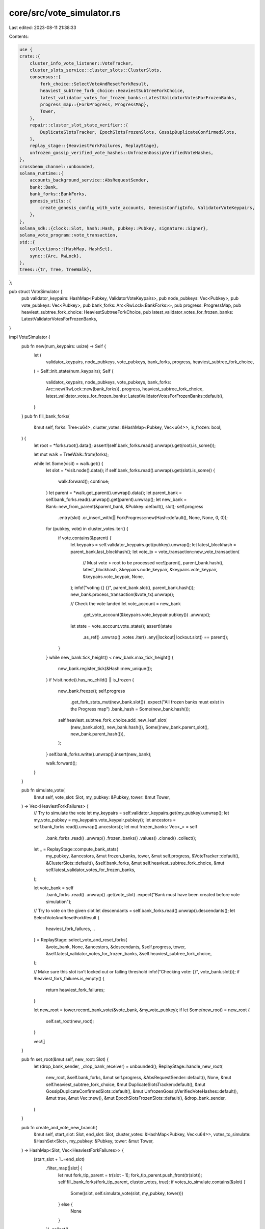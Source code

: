 core/src/vote_simulator.rs
==========================

Last edited: 2023-08-11 21:38:33

Contents:

.. code-block:: rs

    use {
    crate::{
        cluster_info_vote_listener::VoteTracker,
        cluster_slots_service::cluster_slots::ClusterSlots,
        consensus::{
            fork_choice::SelectVoteAndResetForkResult,
            heaviest_subtree_fork_choice::HeaviestSubtreeForkChoice,
            latest_validator_votes_for_frozen_banks::LatestValidatorVotesForFrozenBanks,
            progress_map::{ForkProgress, ProgressMap},
            Tower,
        },
        repair::cluster_slot_state_verifier::{
            DuplicateSlotsTracker, EpochSlotsFrozenSlots, GossipDuplicateConfirmedSlots,
        },
        replay_stage::{HeaviestForkFailures, ReplayStage},
        unfrozen_gossip_verified_vote_hashes::UnfrozenGossipVerifiedVoteHashes,
    },
    crossbeam_channel::unbounded,
    solana_runtime::{
        accounts_background_service::AbsRequestSender,
        bank::Bank,
        bank_forks::BankForks,
        genesis_utils::{
            create_genesis_config_with_vote_accounts, GenesisConfigInfo, ValidatorVoteKeypairs,
        },
    },
    solana_sdk::{clock::Slot, hash::Hash, pubkey::Pubkey, signature::Signer},
    solana_vote_program::vote_transaction,
    std::{
        collections::{HashMap, HashSet},
        sync::{Arc, RwLock},
    },
    trees::{tr, Tree, TreeWalk},
};

pub struct VoteSimulator {
    pub validator_keypairs: HashMap<Pubkey, ValidatorVoteKeypairs>,
    pub node_pubkeys: Vec<Pubkey>,
    pub vote_pubkeys: Vec<Pubkey>,
    pub bank_forks: Arc<RwLock<BankForks>>,
    pub progress: ProgressMap,
    pub heaviest_subtree_fork_choice: HeaviestSubtreeForkChoice,
    pub latest_validator_votes_for_frozen_banks: LatestValidatorVotesForFrozenBanks,
}

impl VoteSimulator {
    pub fn new(num_keypairs: usize) -> Self {
        let (
            validator_keypairs,
            node_pubkeys,
            vote_pubkeys,
            bank_forks,
            progress,
            heaviest_subtree_fork_choice,
        ) = Self::init_state(num_keypairs);
        Self {
            validator_keypairs,
            node_pubkeys,
            vote_pubkeys,
            bank_forks: Arc::new(RwLock::new(bank_forks)),
            progress,
            heaviest_subtree_fork_choice,
            latest_validator_votes_for_frozen_banks: LatestValidatorVotesForFrozenBanks::default(),
        }
    }
    pub fn fill_bank_forks(
        &mut self,
        forks: Tree<u64>,
        cluster_votes: &HashMap<Pubkey, Vec<u64>>,
        is_frozen: bool,
    ) {
        let root = *forks.root().data();
        assert!(self.bank_forks.read().unwrap().get(root).is_some());

        let mut walk = TreeWalk::from(forks);

        while let Some(visit) = walk.get() {
            let slot = *visit.node().data();
            if self.bank_forks.read().unwrap().get(slot).is_some() {
                walk.forward();
                continue;
            }
            let parent = *walk.get_parent().unwrap().data();
            let parent_bank = self.bank_forks.read().unwrap().get(parent).unwrap();
            let new_bank = Bank::new_from_parent(&parent_bank, &Pubkey::default(), slot);
            self.progress
                .entry(slot)
                .or_insert_with(|| ForkProgress::new(Hash::default(), None, None, 0, 0));
            for (pubkey, vote) in cluster_votes.iter() {
                if vote.contains(&parent) {
                    let keypairs = self.validator_keypairs.get(pubkey).unwrap();
                    let latest_blockhash = parent_bank.last_blockhash();
                    let vote_tx = vote_transaction::new_vote_transaction(
                        // Must vote > root to be processed
                        vec![parent],
                        parent_bank.hash(),
                        latest_blockhash,
                        &keypairs.node_keypair,
                        &keypairs.vote_keypair,
                        &keypairs.vote_keypair,
                        None,
                    );
                    info!("voting {} {}", parent_bank.slot(), parent_bank.hash());
                    new_bank.process_transaction(&vote_tx).unwrap();

                    // Check the vote landed
                    let vote_account = new_bank
                        .get_vote_account(&keypairs.vote_keypair.pubkey())
                        .unwrap();
                    let state = vote_account.vote_state();
                    assert!(state
                        .as_ref()
                        .unwrap()
                        .votes
                        .iter()
                        .any(|lockout| lockout.slot() == parent));
                }
            }
            while new_bank.tick_height() < new_bank.max_tick_height() {
                new_bank.register_tick(&Hash::new_unique());
            }
            if !visit.node().has_no_child() || is_frozen {
                new_bank.freeze();
                self.progress
                    .get_fork_stats_mut(new_bank.slot())
                    .expect("All frozen banks must exist in the Progress map")
                    .bank_hash = Some(new_bank.hash());
                self.heaviest_subtree_fork_choice.add_new_leaf_slot(
                    (new_bank.slot(), new_bank.hash()),
                    Some((new_bank.parent_slot(), new_bank.parent_hash())),
                );
            }
            self.bank_forks.write().unwrap().insert(new_bank);

            walk.forward();
        }
    }

    pub fn simulate_vote(
        &mut self,
        vote_slot: Slot,
        my_pubkey: &Pubkey,
        tower: &mut Tower,
    ) -> Vec<HeaviestForkFailures> {
        // Try to simulate the vote
        let my_keypairs = self.validator_keypairs.get(my_pubkey).unwrap();
        let my_vote_pubkey = my_keypairs.vote_keypair.pubkey();
        let ancestors = self.bank_forks.read().unwrap().ancestors();
        let mut frozen_banks: Vec<_> = self
            .bank_forks
            .read()
            .unwrap()
            .frozen_banks()
            .values()
            .cloned()
            .collect();

        let _ = ReplayStage::compute_bank_stats(
            my_pubkey,
            &ancestors,
            &mut frozen_banks,
            tower,
            &mut self.progress,
            &VoteTracker::default(),
            &ClusterSlots::default(),
            &self.bank_forks,
            &mut self.heaviest_subtree_fork_choice,
            &mut self.latest_validator_votes_for_frozen_banks,
        );

        let vote_bank = self
            .bank_forks
            .read()
            .unwrap()
            .get(vote_slot)
            .expect("Bank must have been created before vote simulation");

        // Try to vote on the given slot
        let descendants = self.bank_forks.read().unwrap().descendants();
        let SelectVoteAndResetForkResult {
            heaviest_fork_failures,
            ..
        } = ReplayStage::select_vote_and_reset_forks(
            &vote_bank,
            None,
            &ancestors,
            &descendants,
            &self.progress,
            tower,
            &self.latest_validator_votes_for_frozen_banks,
            &self.heaviest_subtree_fork_choice,
        );

        // Make sure this slot isn't locked out or failing threshold
        info!("Checking vote: {}", vote_bank.slot());
        if !heaviest_fork_failures.is_empty() {
            return heaviest_fork_failures;
        }

        let new_root = tower.record_bank_vote(&vote_bank, &my_vote_pubkey);
        if let Some(new_root) = new_root {
            self.set_root(new_root);
        }

        vec![]
    }

    pub fn set_root(&mut self, new_root: Slot) {
        let (drop_bank_sender, _drop_bank_receiver) = unbounded();
        ReplayStage::handle_new_root(
            new_root,
            &self.bank_forks,
            &mut self.progress,
            &AbsRequestSender::default(),
            None,
            &mut self.heaviest_subtree_fork_choice,
            &mut DuplicateSlotsTracker::default(),
            &mut GossipDuplicateConfirmedSlots::default(),
            &mut UnfrozenGossipVerifiedVoteHashes::default(),
            &mut true,
            &mut Vec::new(),
            &mut EpochSlotsFrozenSlots::default(),
            &drop_bank_sender,
        )
    }

    pub fn create_and_vote_new_branch(
        &mut self,
        start_slot: Slot,
        end_slot: Slot,
        cluster_votes: &HashMap<Pubkey, Vec<u64>>,
        votes_to_simulate: &HashSet<Slot>,
        my_pubkey: &Pubkey,
        tower: &mut Tower,
    ) -> HashMap<Slot, Vec<HeaviestForkFailures>> {
        (start_slot + 1..=end_slot)
            .filter_map(|slot| {
                let mut fork_tip_parent = tr(slot - 1);
                fork_tip_parent.push_front(tr(slot));
                self.fill_bank_forks(fork_tip_parent, cluster_votes, true);
                if votes_to_simulate.contains(&slot) {
                    Some((slot, self.simulate_vote(slot, my_pubkey, tower)))
                } else {
                    None
                }
            })
            .collect()
    }

    pub fn simulate_lockout_interval(
        &mut self,
        slot: Slot,
        lockout_interval: (u64, u64),
        vote_account_pubkey: &Pubkey,
    ) {
        self.progress
            .entry(slot)
            .or_insert_with(|| ForkProgress::new(Hash::default(), None, None, 0, 0))
            .fork_stats
            .lockout_intervals
            .entry(lockout_interval.1)
            .or_default()
            .push((lockout_interval.0, *vote_account_pubkey));
    }

    pub fn can_progress_on_fork(
        &mut self,
        my_pubkey: &Pubkey,
        tower: &mut Tower,
        start_slot: u64,
        num_slots: u64,
        cluster_votes: &mut HashMap<Pubkey, Vec<u64>>,
    ) -> bool {
        // Check that within some reasonable time, validator can make a new
        // root on this fork
        let old_root = tower.root();

        for i in 1..num_slots {
            // The parent of the tip of the fork
            let mut fork_tip_parent = tr(start_slot + i - 1);
            // The tip of the fork
            fork_tip_parent.push_front(tr(start_slot + i));
            self.fill_bank_forks(fork_tip_parent, cluster_votes, true);
            if self
                .simulate_vote(i + start_slot, my_pubkey, tower)
                .is_empty()
            {
                cluster_votes
                    .entry(*my_pubkey)
                    .or_default()
                    .push(start_slot + i);
            }
            if old_root != tower.root() {
                return true;
            }
        }

        false
    }

    fn init_state(
        num_keypairs: usize,
    ) -> (
        HashMap<Pubkey, ValidatorVoteKeypairs>,
        Vec<Pubkey>,
        Vec<Pubkey>,
        BankForks,
        ProgressMap,
        HeaviestSubtreeForkChoice,
    ) {
        let keypairs: HashMap<_, _> = std::iter::repeat_with(|| {
            let vote_keypairs = ValidatorVoteKeypairs::new_rand();
            (vote_keypairs.node_keypair.pubkey(), vote_keypairs)
        })
        .take(num_keypairs)
        .collect();
        let node_pubkeys: Vec<_> = keypairs
            .values()
            .map(|keys| keys.node_keypair.pubkey())
            .collect();
        let vote_pubkeys: Vec<_> = keypairs
            .values()
            .map(|keys| keys.vote_keypair.pubkey())
            .collect();

        let (bank_forks, progress, heaviest_subtree_fork_choice) =
            initialize_state(&keypairs, 10_000);
        (
            keypairs,
            node_pubkeys,
            vote_pubkeys,
            bank_forks,
            progress,
            heaviest_subtree_fork_choice,
        )
    }
}

// Setup BankForks with bank 0 and all the validator accounts
pub fn initialize_state(
    validator_keypairs_map: &HashMap<Pubkey, ValidatorVoteKeypairs>,
    stake: u64,
) -> (BankForks, ProgressMap, HeaviestSubtreeForkChoice) {
    let validator_keypairs: Vec<_> = validator_keypairs_map.values().collect();
    let GenesisConfigInfo {
        mut genesis_config,
        mint_keypair,
        ..
    } = create_genesis_config_with_vote_accounts(
        1_000_000_000,
        &validator_keypairs,
        vec![stake; validator_keypairs.len()],
    );

    genesis_config.poh_config.hashes_per_tick = Some(2);
    let bank0 = Bank::new_for_tests(&genesis_config);

    for pubkey in validator_keypairs_map.keys() {
        bank0.transfer(10_000, &mint_keypair, pubkey).unwrap();
    }

    while bank0.tick_height() < bank0.max_tick_height() {
        bank0.register_tick(&Hash::new_unique());
    }
    bank0.freeze();
    let mut progress = ProgressMap::default();
    progress.insert(
        0,
        ForkProgress::new_from_bank(&bank0, bank0.collector_id(), &Pubkey::default(), None, 0, 0),
    );
    let bank_forks = BankForks::new(bank0);
    let heaviest_subtree_fork_choice = HeaviestSubtreeForkChoice::new_from_bank_forks(&bank_forks);
    (bank_forks, progress, heaviest_subtree_fork_choice)
}


